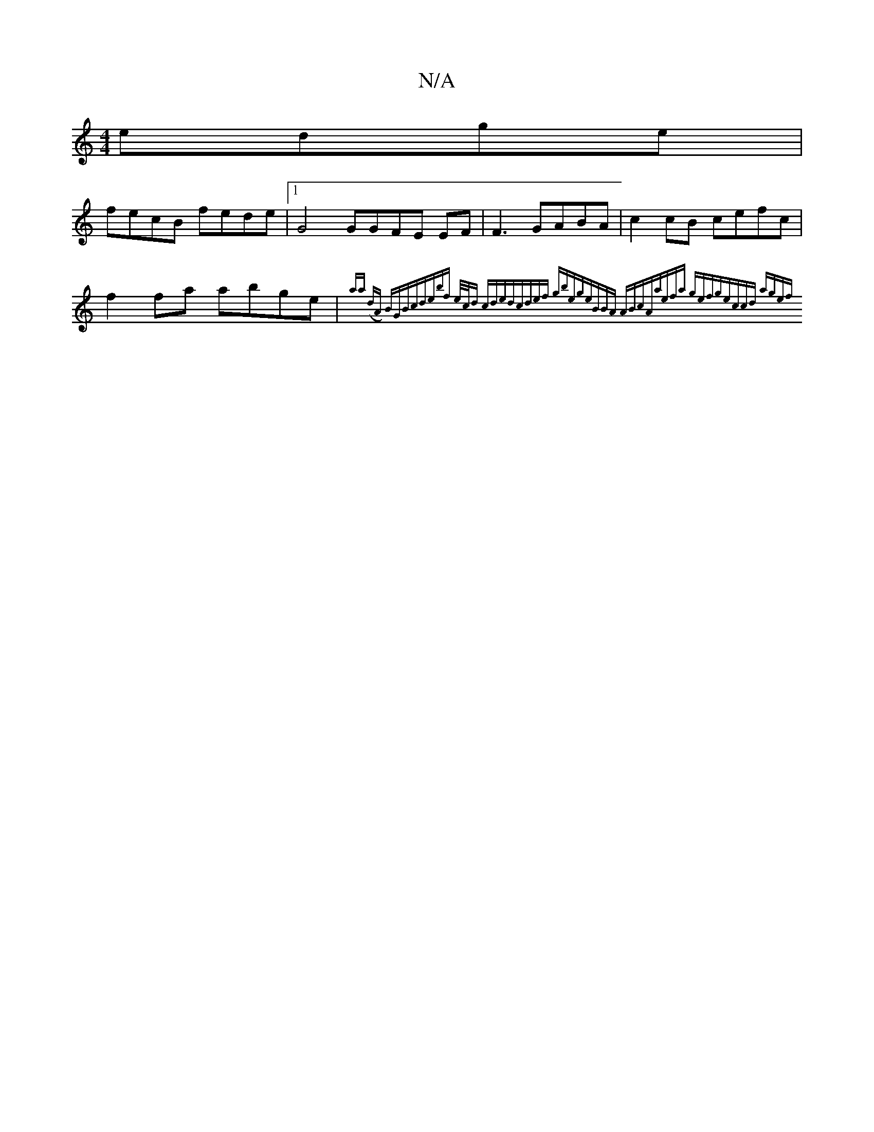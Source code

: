 X:1
T:N/A
M:4/4
R:N/A
K:Cmajor
 edge|
fecB fede|1 G4 GGFE EF|F3 GABA|c2cB cefc|f2fa abge|{aany (dA) BGBc|debf e/c/d cded|cdef gbeg|eBBA ABcA|aefa gefg|eccd agef||

fedB | Bcdc cdBc||
cB2B G2-FG |
AFED EFFD|D2Bd dBcA|"D"CB,A,3 GBc/B